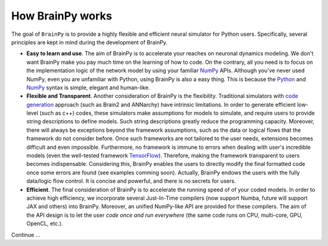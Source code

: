 How BrainPy works
=================

The goal of ``BrainPy`` is to provide a highly flexible and
efficient neural simulator for Python users. Specifically,
several principles are kept in mind during the development of BrainPy.

- **Easy to learn and use**.
  The aim of BrainPy is to accelerate your reaches on neuronal dynamics modeling.
  We don't want BrainPy make you pay much time on the learning of how to code. 
  On the contrary, all you need is to focus on the implementation logic
  of the network model by using your familiar `NumPy`_
  APIs. Although you've never used NumPy, even you are unfamiliar with Python, using
  BrainPy is also a easy thing. This is because the
  `Python`_ and `NumPy`_ syntax is simple, elegant and human-like.

- **Flexible and Transparent**.
  Another consideration of BrainPy is the flexibility. 
  Traditional simulators with `code generation`_ approach (such as Brain2 and ANNarchy) 
  have intrinsic limitations. In order to generate efficient low-level (such as c++) codes, 
  these simulators make assumptions for models to simulate, and require users to 
  provide string descriptions to define models. Such string descriptions greatly reduce
  the programming capacity. Moreover, there will always be exceptions beyond the 
  framework assumptions, such as the data or logical flows that the framework do not 
  consider before. Once such frameworks are not tailored to the user needs, extensions 
  becomes difficult and even impossible. Furthermore, no framework is immune to errors when dealing with
  user's incredible models (even the well-tested framework `TensorFlow`_). Therefore, making the
  framework transparent to users becomes indispensable. Considering this, 
  BrainPy enables the users to directly modify the final formatted code once some errors are 
  found (see examples comming soon). 
  Actually, BrainPy endows the users with the fully data/logic flow control.  
  It is concise and powerful, and there is no secrets for users.
  
- **Efficient**.
  The final consideration of BrainPy is to accelerate the running speed of
  of your coded models. In order to achieve high efficiency, we incorporate several 
  Just-In-Time compilers (now support Numba, future will support JAX and others) 
  into BrainPy. Moreover, an unified NumPy-like API are provided for these compilers. 
  The aim of the API design is to let the user *code once and run everywhere*
  (the same code runs on CPU, multi-core, GPU, OpenCL, etc.).


Continue ...

.. _code generation: https://www.frontiersin.org/articles/10.3389/fninf.2018.00068/full
.. _Python: https://www.w3schools.com/python/
.. _NumPy: https://numpy.org/doc/stable/
.. _TensorFlow: https://www.reddit.com/r/MachineLearning/comments/hrawam/d_theres_a_flawbug_in_tensorflow_thats_preventing/

